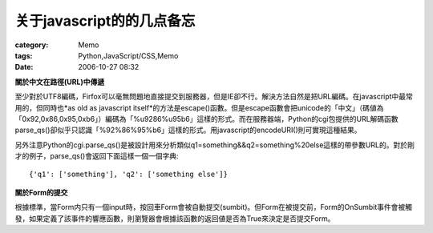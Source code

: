 ####################################
关于javascript的的几点备忘
####################################
:category: Memo
:tags: Python,JavaScript/CSS,Memo
:date: 2006-10-27 08:32



**關於中文在路徑(URL)中傳遞**

至少對於UTF8編碼，Firfox可以毫無問題地直接提交到服務器，但是IE卻不行。解決方法自然是把URL編碼。在javascript中最常用的，但同時也*as old as javascript itself*的方法是escape()函數。但是escape函數會把unicode的「中文」（碼値為「0x92,0x86,0x95,0xb6」）編碼為「%u9286%u95b6」這樣的形式。而在服務器端，Python的cgi包提供的URL解碼函數parse_qs()卻似乎只認識「%92%86%95%b6」這樣的形式。用javascript的encodeURI()則可實現這種結果。

另外注意Python的cgi.parse_qs()是被設計用來分析類似q1=something&&q2=something%20else這樣的帶參數URL的。對於剛才的例子，parse_qs()會返回下面這樣一個一個字典::

 {'q1': ['something'], 'q2': ['something else']}

**關於Form的提交**

根據標準，當Form内只有一個input時，按回車Form會被自動提交(sumbit)。但Form在被提交前，Form的OnSumbit事件會被觸發，如果定義了該事件的響應函數，則瀏覽器會根據該函數的返回値是否為True來決定是否提交Form。


